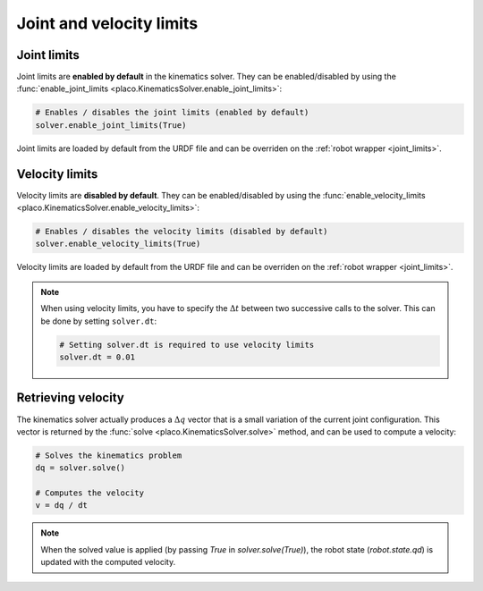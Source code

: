 
Joint and velocity limits
=========================

Joint limits
------------

Joint limits are **enabled by default** in the kinematics solver. They can be enabled/disabled
by using the :func:`enable_joint_limits <placo.KinematicsSolver.enable_joint_limits>`:

.. code-block:: python

    # Enables / disables the joint limits (enabled by default)
    solver.enable_joint_limits(True)

Joint limits are loaded by default from the URDF file and can be overriden on the
:ref:`robot wrapper <joint_limits>`.

Velocity limits
---------------

Velocity limits are **disabled by default**. They can be enabled/disabled by using the
:func:`enable_velocity_limits <placo.KinematicsSolver.enable_velocity_limits>`:

.. code-block:: python

    # Enables / disables the velocity limits (disabled by default)
    solver.enable_velocity_limits(True)

Velocity limits are loaded by default from the URDF file and can be overriden on the
:ref:`robot wrapper <joint_limits>`.

.. note::

    When using velocity limits, you have to specify the :math:`\Delta t` between two
    successive calls to the solver. This can be done by setting ``solver.dt``:

    .. code-block:: python

        # Setting solver.dt is required to use velocity limits
        solver.dt = 0.01 

Retrieving velocity
-------------------

The kinematics solver actually produces a :math:`\Delta q` vector that is a small
variation of the current joint configuration.
This vector is returned by the :func:`solve <placo.KinematicsSolver.solve>` method, and can be used to compute
a velocity:

.. code-block:: python

    # Solves the kinematics problem
    dq = solver.solve()

    # Computes the velocity
    v = dq / dt

.. note::

    When the solved value is applied (by passing `True` in `solver.solve(True)`), the robot state
    (`robot.state.qd`) is updated with the computed velocity.